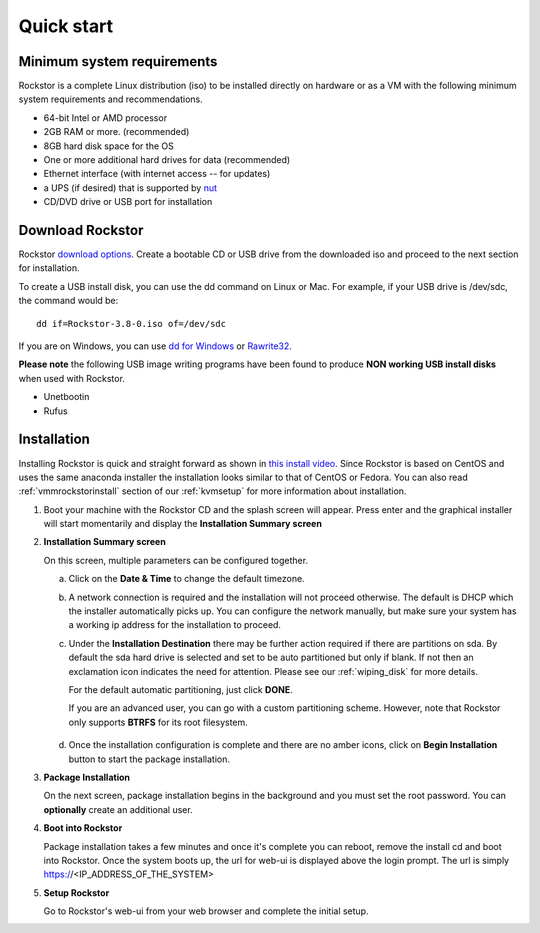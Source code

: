 
.. _quickstartguide:

Quick start
===========

.. _minsysreqs:

Minimum system requirements
---------------------------

Rockstor is a complete Linux distribution (iso) to be installed directly on
hardware or as a VM with the following minimum system requirements and
recommendations.

* 64-bit Intel or AMD processor
* 2GB RAM or more. (recommended)
* 8GB hard disk space for the OS
* One or more additional hard drives for data (recommended)
* Ethernet interface (with internet access -- for updates)
* a UPS (if desired) that is supported by `nut <http://www.networkupstools.org/>`_
* CD/DVD drive or USB port for installation

Download Rockstor
-----------------

Rockstor `download options <http://rockstor.com/download.html>`_. Create a
bootable CD or USB drive from the downloaded iso and proceed to the next
section for installation.

.. raw:: html

   <div class="alert alert-info">
   For convenience, you can also purchase a USB install disk from <a href="http://shop.rockstor.com/collections/diy-accessories/products/rockstor-usb-install-disk" target="_blank">our shop</a>.
   Thanks for your support!
   </div>

To create a USB install disk, you can use the dd command on Linux or Mac. For
example, if your USB drive is /dev/sdc, the command would be::

  dd if=Rockstor-3.8-0.iso of=/dev/sdc

If you are on Windows, you can use `dd for Windows <http://www.chrysocome.net/dd>`_ or `Rawrite32 <http://www.netbsd.org/~martin/rawrite32/>`_.

**Please note** the following USB image writing programs have been found to
produce **NON working USB install disks** when used with Rockstor.

* Unetbootin
* Rufus

.. _osinstall:

Installation
------------

Installing Rockstor is quick and straight forward as shown in `this install
video <https://www.youtube.com/watch?v=yEL8xMhMctw>`_. Since Rockstor is based
on CentOS and uses the same anaconda installer the installation looks similar
to that of CentOS or Fedora. You can also read
:ref:`vmmrockstorinstall` section of our :ref:`kvmsetup` for more information
about installation.

.. raw:: html

   <div class="alert alert-warning">
   <strong>Important!</strong> Installing RockStor deletes existing data on the system
   drive(s) selected as installation destination.
   </div>

   <div class="alert alert-info">
   If you need further assistance during or post install, you
   can post a topic on our <a href="http://forum.rockstor.com">Forum</a> or send an e-mail to support@rockstor.com
   </div>

1. Boot your machine with the Rockstor CD and the splash screen will
   appear. Press enter and the graphical installer will start momentarily
   and display the **Installation Summary screen**

2. **Installation Summary screen**

   On this screen, multiple parameters can be configured together.

   a. Click on the **Date & Time** to change the default timezone.

   b. A network connection is required and the installation will not proceed
      otherwise. The default is DHCP which the installer automatically picks
      up. You can configure the network manually, but make sure your system has
      a working ip address for the installation to proceed.

   c. Under the **Installation Destination** there may be further action
      required if there are partitions on sda. By default the sda hard drive is
      selected and set to be auto partitioned but only if blank. If not then an
      exclamation icon indicates the need for attention. Please see our
      :ref:`wiping_disk` for more details.

      For the default automatic partitioning, just click **DONE**.

      If you are an advanced user, you can go with a custom partitioning
      scheme. However, note that Rockstor only supports **BTRFS** for its root
      filesystem.

    .. raw:: html

        <div class="alert alert-warning">
        <strong>Important!</strong> Installing RockStor deletes existing data on the system
        drive(s) selected as installation destination.
        </div>

   d. Once the installation configuration is complete and there are no amber
      icons, click on **Begin Installation** button to start the package
      installation.

3. **Package Installation**

   On the next screen, package installation begins in the background and you
   must set the root password. You can **optionally** create an additional
   user.

4. **Boot into Rockstor**

   Package installation takes a few minutes and once it's complete you can
   reboot, remove the install cd and boot into Rockstor. Once the system boots
   up, the url for web-ui is displayed above the login prompt. The url is
   simply https://<IP_ADDRESS_OF_THE_SYSTEM>

5. **Setup Rockstor**

   Go to Rockstor's web-ui from your web browser and complete the initial setup.
